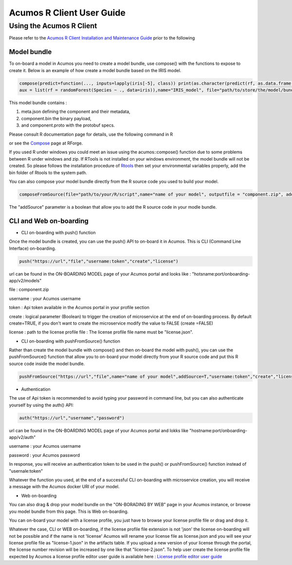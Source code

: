 .. ===============LICENSE_START=======================================================
.. Acumos
.. ===================================================================================
.. Copyright (C) 2017-2018 AT&T Intellectual Property & Tech Mahindra. All rights reserved.
.. ===================================================================================
.. This Acumos documentation file is distributed by AT&T and Tech Mahindra
.. under the Creative Commons Attribution 4.0 International License (the "License");
.. you may not use this file except in compliance with the License.
.. You may obtain a copy of the License at
..
..      http://creativecommons.org/licenses/by/4.0
..
.. This file is distributed on an "AS IS" BASIS,
.. WITHOUT WARRANTIES OR CONDITIONS OF ANY KIND, either express or implied.
.. See the License for the specific language governing permissions and
.. limitations under the License.
.. ===============LICENSE_END=========================================================
.. NOTE: THIS FILE IS LINKED TO FROM THE DOCUMENTATION PROJECT
.. IF YOU CHANGE THE LOCATION OR FILE NAME, YOU MUST UPDATE THE DOCS PROJECT INDEX.RST

==========================
Acumos R Client User Guide
==========================

Using the Acumos R Client
=========================

Please refer to the `Acumos R Client Installation and Maintenance Guide <installation-and-maintenance-guide.html>`_ prior to the following

Model bundle
------------

To on-board a model in Acumos you need to create a model bundle, use compose() with the functions to expose to create it. Below is an example
of how create a model bundle based on the IRIS model.

.. code:: bash

    compose(predict=function(..., inputs=lapply(iris[-5], class)) print(as.character(predict(rf, as.data.frame(list(...))))),
    aux = list(rf = randomForest(Species ~ ., data=iris)),name="IRIS_model", file="path/to/store/the/model/bundle/IRIS_model.zip")

This model bundle contains :

#) meta.json defining the component and their metadata,
#) component.bin the binary payload,
#) and component.proto with the protobuf specs.


Please consult R documentation page for details, use the following command in R

.. code:: bash
   ??acumos

or see the `Compose <http://www.rforge.net/doc/packages/acumos/compose.html>`_ page at RForge.

If you used R under windows you could meet an issue using the acumos::compose() function due to some
problems between R under windows and zip. If RTools is not installed on your windows environment,
the model bundle will not be created. So please follows the installation procedure of
`Rtools <https://cran.r-project.org/bin/windows/Rtools/>`_ then set your environmental variables
properly, add the bin folder of Rtools to the system path.

You can also compose your model bundle directly from the R source code you used to build your model.

.. code:: bash

    composeFromSource(file="path/to/your/R/script",name="name of your model", outputfile = "component.zip", addSource='T')

The "addSource" parameter is a boolean that allow you to add the R source code in your modle bundle.


CLI and Web on-boarding
-----------------------

- CLI on-boarding with push() function

Once the model bundle is created, you can use the push() API to on-board it in Acumos. This is CLI
(Command Line Interface) on-boarding.

.. code-block:: bash

	push("https://url","file","username:token","create","license")

url can be found in the ON-BOARDING MODEL page of your Acumos portal and looks like :
"hotsname:port/onboarding-app/v2/models"

file : component.zip

username : your Acumos username

token : Api token available in the Acumos portal in your profile section

create : logical parameter (Boolean) to trigger the creation of microservice at the end of
on-boarding process. By default create=TRUE, if you don't want to create the microservice modify the
value to FALSE (create =FALSE)

license : path to the license profile file : The license profile file name must be "license.json".

- CLI on-boarding with pushFromSource() function

Rather than create the model bundle with compose() and then on-board the model with push(), you can use the
pushFromSource() function that allow you to on-board your model directly from your R source code and put this R 
source code inside the model bundle.

.. code-block:: bash

        pushFromSource("https://url","file",name="name of your model",addSource=T,"username:token","create","license")

- Authentication

                
The use of Api token is recommended to avoid typing your password in command line, but you can also authenticate yourself by using the auth() API:

.. code-block:: bash

	auth("https://url","username","password")

url can be found in the ON-BOARDING MODEL page of your Acumos portal and lokks like
"hostname:port/onboarding-app/v2/auth"

username : your Acumos username

password : your Acumos password

In response, you will receive an authentication token to be used in the push() or pushFromSource() function instead of "usernale:token"

Whatever the function you used, at the end of a successful CLI on-boarding with microservice creation, you will receive a message with the Acumos docker URI
of your model.

- Web on-boarding

You can also drag & drop your model bundle on the "ON-BORADING BY WEB" page in your Acumos instance,
or browse you model bundle from this page. This is Web on-boarding.

You can on-board your model with a license profile, you just have to browse your license profile file or drag and drop it.

Whatever the case, CLI or WEB on-boarding, if the license profile file extension is not 'json' the license
on-boarding will not be possible and if the name is not 'license' Acumos will rename your license
file as license.json and you will see your license profile file as "license-1.json" in the artifacts table.
If you upload a new version of your license through the portal, the license number revision will be
increased by one like that "license-2.json". To help user create the license profile file expected by Acumos
a license profile editor user guide is available here : `License profile editor user guide <../../license-manager/docs/user-guide-license-profile-editor.html>`_



